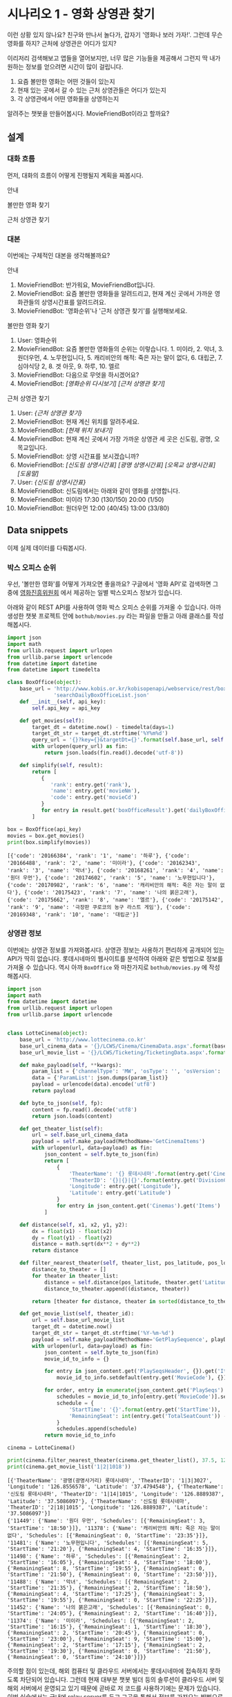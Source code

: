 * 시나리오 1 - 영화 상영관 찾기

이런 상황 있지 않나요? 친구와 만나서 놀다가, 갑자기 '영화나 보러 가자!'. 그런데 무슨 영화를 하지? 근처에 상영관은 어디가 있지?

이리저리 검색해보고 앱들을 열어보지만, 너무 많은 기능들을 제공해서 그런지 딱 내가 원하는 정보를 얻으려면 시간이 많이 걸립니다.

 1. 요즘 볼만한 영화는 어떤 것들이 있는지
 2. 현재 있는 곳에서 갈 수 있는 근처 상영관들은 어디가 있는지
 3. 각 상영관에서 어떤 영화들을 상영하는지

알려주는 챗봇을 만들어봅시다. MovieFriendBot이라고 할까요?


** 설계

*** 대화 흐름

먼저, 대화의 흐름이 어떻게 진행될지 계획을 짜봅시다.

안내

#+BEGIN_SRC dot :file images/secenario-1-flow-greeting.png :exports result
digraph G {
rankdir=LR
node [shape=box]
"인사하기" -> "목적 안내하기" -> "사용법 알려주기" -> "행동 요청하기"
}
#+END_SRC

[[file:images/secenario-1-flow-greeting.png]]


볼만한 영화 찾기

#+BEGIN_SRC dot :file outputs/secenario-1-flow-box-office.png :exports result
digraph G {
rankdir=LR
node [shape=box]
"유저 명령" -> "영화 목록 반환"
}
#+END_SRC

[[file:outputs/secenario-1-flow-box-office.png]]

근처 상영관 찾기

#+BEGIN_SRC dot :file outputs/secenario-1-flow.png :exports result
digraph G {
rankdir=LR
node [shape=box]
"유저 명령" -> "위치 데이터 수집" -> "상영관 목록 반환" -> "상영관 선택" -> "상영시간표 반환"
}
#+END_SRC

[[file:outputs/secenario-1-flow.png]]


*** 대본

이번에는 구체적인 대본을 생각해볼까요?

안내

 1. MovieFriendBot: 반가워요, MovieFriendBot입니다.
 2. MovieFriendBot: 요즘 볼만한 영화들을 알려드리고, 현재 계신 곳에서 가까운 영화관들의 상영시간표를 알려드려요.
 3. MovieFriendBot: '영화순위'나 '근처 상영관 찾기'를 실행해보세요.


볼만한 영화 찾기

 1. User: 영화순위
 2. MovieFriendBot: 요즘 볼만한 영화들의 순위는 이렇습니다. 1. 미이라, 2. 악녀, 3. 원더우먼, 4. 노무현입니다, 5. 캐리비안의 해적: 죽은 자는 말이 없다, 6. 대립군, 7. 심야식당 2, 8. 겟 아웃, 9. 하루, 10. 엘르
 3. MovieFriendBot: 다음으로 무엇을 하시겠어요?
 4. MovieFriendBot: /[영화순위 다시보기]/ /[근처 상영관 찾기]/


근처 상영관 찾기

 1. User: /{근처 상영관 찾기}/
 2. MovieFriendBot: 현재 계신 위치를 알려주세요.
 3. MovieFriendBot: /[현재 위치 보내기]/
 4. MovieFriendBot: 현재 계신 곳에서 가장 가까운 상영관 세 곳은 신도림, 광명, 오목교입니다.
 5. MovieFriendBot: 상영 시간표를 보시겠습니까?
 6. MovieFriendBot: /[신도림 상영시간표]/ /[광명 상영시간표]/ /[오목교 상영시간표]/ /[도움말]/
 7. User: /{신도림 상영시간표}/
 8. MovieFriendBot: 신도림에서는 아래와 같이 영화를 상영합니다.
 9. MovieFriendBot: 미이라 17:30 (130/150) 20:00 (1/50)
 10. MovieFriendBot: 원더우먼 12:00 (40/45) 13:00 (33/80)


** Data snippets

이제 실제 데이터를 다뤄봅시다.

*** 박스 오피스 순위

우선, '볼만한 영화'를 어떻게 가져오면 좋을까요? 구글에서 '영화 API'로 검색하면 그 중에 [[http://www.kobis.or.kr/kobisopenapi/homepg/apiservice/searchServiceInfo.do][영화진흥위원회]] 에서 제공하는 일별 박스오피스 정보가 있습니다.

아래와 같이 REST API를 사용하여 영화 박스 오피스 순위를 가져올 수 있습니다. 아까 생성한 챗봇 프로젝트 안에 =bothub/movies.py= 라는 파일을 만들고 아래 클래스를 작성해봅시다.

#+BEGIN_SRC python :results output :exports both :var api_key="430156241533f1d058c603178cc3ca0e"
import json
import math
from urllib.request import urlopen
from urllib.parse import urlencode
from datetime import datetime
from datetime import timedelta

class BoxOffice(object):
    base_url = 'http://www.kobis.or.kr/kobisopenapi/webservice/rest/boxoffice/'\
               'searchDailyBoxOfficeList.json'
    def __init__(self, api_key):
        self.api_key = api_key

    def get_movies(self):
        target_dt = datetime.now() - timedelta(days=1)
        target_dt_str = target_dt.strftime('%Y%m%d')
        query_url = '{}?key={}&targetDt={}'.format(self.base_url, self.api_key, target_dt_str)
        with urlopen(query_url) as fin:
            return json.loads(fin.read().decode('utf-8'))

    def simplify(self, result):
        return [
           {
              'rank': entry.get('rank'),
              'name': entry.get('movieNm'),
              'code': entry.get('movieCd')
           }
           for entry in result.get('boxOfficeResult').get('dailyBoxOfficeList')
        ]

box = BoxOffice(api_key)
movies = box.get_movies()
print(box.simplify(movies))
#+END_SRC

#+RESULTS:
: [{'code': '20166384', 'rank': '1', 'name': '하루'}, {'code': '20166488', 'rank': '2', 'name': '미이라'}, {'code': '20162343', 'rank': '3', 'name': '악녀'}, {'code': '20168261', 'rank': '4', 'name': '원더 우먼'}, {'code': '20174602', 'rank': '5', 'name': '노무현입니다'}, {'code': '20170982', 'rank': '6', 'name': '캐리비안의 해적: 죽은 자는 말이 없다'}, {'code': '20175423', 'rank': '7', 'name': '나의 붉은고래'}, {'code': '20175662', 'rank': '8', 'name': '엘르'}, {'code': '20175142', 'rank': '9', 'name': '극장판 쿠로코의 농구 라스트 게임'}, {'code': '20169348', 'rank': '10', 'name': '대립군'}]


*** 상영관 정보

이번에는 상영관 정보를 가져와봅시다. 상영관 정보는 사용하기 편리하게 공개되어 있는 API가 딱히 없습니다. 롯데시네마의 웹사이트를 분석하여 아래와 같은 방법으로 정보를 가져올 수 있습니다. 역시 아까 =BoxOffice= 와 마찬가지로 =bothub/movies.py= 에 작성해봅시다.

#+BEGIN_SRC python :results output :exports both
import json
import math
from datetime import datetime
from urllib.request import urlopen
from urllib.parse import urlencode


class LotteCinema(object):
    base_url = 'http://www.lottecinema.co.kr'
    base_url_cinema_data = '{}/LCWS/Cinema/CinemaData.aspx'.format(base_url)
    base_url_movie_list = '{}/LCWS/Ticketing/TicketingData.aspx'.format(base_url)

    def make_payload(self, **kwargs):
        param_list = {'channelType': 'MW', 'osType': '', 'osVersion': '', **kwargs}
        data = {'ParamList': json.dumps(param_list)}
        payload = urlencode(data).encode('utf8')
        return payload

    def byte_to_json(self, fp):
        content = fp.read().decode('utf8')
        return json.loads(content)

    def get_theater_list(self):
        url = self.base_url_cinema_data
        payload = self.make_payload(MethodName='GetCinemaItems')
        with urlopen(url, data=payload) as fin:
            json_content = self.byte_to_json(fin)
            return [
                {
                    'TheaterName': '{} 롯데시네마'.format(entry.get('CinemaNameKR')),
                    'TheaterID': '{}|{}|{}'.format(entry.get('DivisionCode'), entry.get('SortSequence'), entry.get('CinemaID')),
                    'Longitude': entry.get('Longitude'),
                    'Latitude': entry.get('Latitude')
                }
                for entry in json_content.get('Cinemas').get('Items')
            ]

    def distance(self, x1, x2, y1, y2):
        dx = float(x1) - float(x2)
        dy = float(y1) - float(y2)
        distance = math.sqrt(dx**2 + dy**2)
        return distance

    def filter_nearest_theater(self, theater_list, pos_latitude, pos_longitude, n=3):
        distance_to_theater = []
        for theater in theater_list:
            distance = self.distance(pos_latitude, theater.get('Latitude'), pos_longitude, theater.get('Longitude'))
            distance_to_theater.append((distance, theater))

        return [theater for distance, theater in sorted(distance_to_theater, key=lambda x: x[0])[:n]]

    def get_movie_list(self, theater_id):
        url = self.base_url_movie_list
        target_dt = datetime.now()
        target_dt_str = target_dt.strftime('%Y-%m-%d')
        payload = self.make_payload(MethodName='GetPlaySequence', playDate=target_dt_str, cinemaID=theater_id, representationMovieCode='')
        with urlopen(url, data=payload) as fin:
            json_content = self.byte_to_json(fin)
            movie_id_to_info = {}

            for entry in json_content.get('PlaySeqsHeader', {}).get('Items', []):
                movie_id_to_info.setdefault(entry.get('MovieCode'), {})['Name'] = entry.get('MovieNameKR')
                
            for order, entry in enumerate(json_content.get('PlaySeqs').get('Items')):
                schedules = movie_id_to_info[entry.get('MovieCode')].setdefault('Schedules', [])
                schedule = {
                    'StartTime': '{}'.format(entry.get('StartTime')),
                    'RemainingSeat': int(entry.get('TotalSeatCount')) - int(entry.get('BookingSeatCount'))
                }
                schedules.append(schedule)
            return movie_id_to_info

cinema = LotteCinema()
            
print(cinema.filter_nearest_theater(cinema.get_theater_list(), 37.5, 126.844))
print(cinema.get_movie_list('1|2|1018'))
#+END_SRC

#+RESULTS:
: [{'TheaterName': '광명(광명사거리) 롯데시네마', 'TheaterID': '1|3|3027', 'Longitude': '126.8556578', 'Latitude': '37.4794548'}, {'TheaterName': '신도림 롯데시네마', 'TheaterID': '1|14|1015', 'Longitude': '126.8889387', 'Latitude': '37.5086097'}, {'TheaterName': '신도림 롯데시네마', 'TheaterID': '2|18|1015', 'Longitude': '126.8889387', 'Latitude': '37.5086097'}]
: {'11449': {'Name': '원더 우먼', 'Schedules': [{'RemainingSeat': 3, 'StartTime': '18:50'}]}, '11378': {'Name': '캐리비안의 해적: 죽은 자는 말이 없다', 'Schedules': [{'RemainingSeat': 0, 'StartTime': '23:35'}]}, '11481': {'Name': '노무현입니다', 'Schedules': [{'RemainingSeat': 5, 'StartTime': '21:20'}, {'RemainingSeat': 4, 'StartTime': '16:35'}]}, '11498': {'Name': '하루', 'Schedules': [{'RemainingSeat': 2, 'StartTime': '16:05'}, {'RemainingSeat': 4, 'StartTime': '18:00'}, {'RemainingSeat': 8, 'StartTime': '19:55'}, {'RemainingSeat': 0, 'StartTime': '21:50'}, {'RemainingSeat': 0, 'StartTime': '23:50'}]}, '11488': {'Name': '악녀', 'Schedules': [{'RemainingSeat': 2, 'StartTime': '21:35'}, {'RemainingSeat': 2, 'StartTime': '18:50'}, {'RemainingSeat': 4, 'StartTime': '17:25'}, {'RemainingSeat': 3, 'StartTime': '19:55'}, {'RemainingSeat': 0, 'StartTime': '22:25'}]}, '11452': {'Name': '나의 붉은고래', 'Schedules': [{'RemainingSeat': 0, 'StartTime': '24:05'}, {'RemainingSeat': 2, 'StartTime': '16:40'}]}, '11374': {'Name': '미이라', 'Schedules': [{'RemainingSeat': 2, 'StartTime': '16:15'}, {'RemainingSeat': 1, 'StartTime': '18:30'}, {'RemainingSeat': 2, 'StartTime': '20:45'}, {'RemainingSeat': 0, 'StartTime': '23:00'}, {'RemainingSeat': 9, 'StartTime': '15:00'}, {'RemainingSeat': 2, 'StartTime': '17:15'}, {'RemainingSeat': 2, 'StartTime': '19:30'}, {'RemainingSeat': 0, 'StartTime': '21:50'}, {'RemainingSeat': 0, 'StartTime': '24:10'}]}}

주의할 점이 있는데, 해외 컴퓨터 및 클라우드 서버에서는 롯데시네마에 접속하지 못하도록 차단되어 있습니다. 그런데 현재 대부분 챗봇 빌더 등의 솔루션이 클라우드 서버 및 해외 서버에서 운영되고 있기 때문에 곧바로 저 코드를 사용하기에는 문제가 있습니다. 이번 실습에서는 국내에 relay server를 두고 그곳을 통해서 정보를 가져오는 방법으로 문제를 우회하려 합니다. 그래서 위 코드에서 base url 부분을 'www.lottecinema.co.kr' 대신, 실습현장에서 알려줄 주소로 변경해야 합니다.


** 챗봇 구현

이제 위의 코드를 실제 챗봇과 연결해봅시다.

우선 아까 준비단계에서 생성해놓았던 챗봇 프로젝트 root 디렉토리에서 아래 명령으로 영진위 Open API key를 입력해줍니다.

#+BEGIN_SRC sh
bothub property set box_office_api_key <api_key>
#+END_SRC

*** 영화 순위

=bothub/bot.py= 파일에서 =Bot= class의 =handle_message= 메소드를 아래와 같이 채워봅시다.

#+BEGIN_SRC python
from bothub_client.messages import Message
from .movies import BoxOffice

class Bot(BaseBot):
    def handle_message(self, event, context):
        message = event.get('content')

        if message == '영화순위':
            self.send_box_office(event)

    def send_box_office(self, event):
        data = self.get_project_data()
        api_key = data.get('box_office_api_key')
        box_office = BoxOffice(api_key)
        movies = box_office.simplify(box_office.get_movies())
        rank_message = ', '.join(['{}. {}'.format(m['rank'], m['name']) for m in movies])
        response = '요즘 볼만한 영화들의 순위입니다\n{}'.format(rank_message)

        message = Message(event).set_text(response)\
                                .add_quick_reply('영화순위')\
                                .add_quick_reply('근처 상영관 찾기')
        self.send_message(message)
#+END_SRC

쉘에서 아래 명령으로 테스트해봅시다.

#+BEGIN_SRC sh
bothub test
#+END_SRC

#+BEGIN_EXAMPLE
BotHub> 영화순위
요즘 볼만한 영화들의 순위입니다
1. 하루, 2. 미이라, 3. 악녀, 4. 원더 우먼, 5. 노무현입니다, 6. 캐리비안의 해적: 죽은 자는 말이 없다, 7. 나의 붉은고래, 8. 엘르, 9. 극장판 쿠로코의 농구 라스트 게임, 10. 대립군
#+END_EXAMPLE

잘 동작하면 서버에 배포해서 메신저를 통해서도 동작시켜봅시다.

#+BEGIN_SRC sh
bothub deploy
#+END_SRC


*** 주위 상영관 검색

이번에는 주위 상영관을 검색하는 부분을 작성해봅시다.

#+BEGIN_SRC python
from bothub_client.messages import Message
from .movies import BoxOffice
from .movies import LotteCinema

class Bot(BaseBot):
    def handle_message(self, event, context):
        message = event.get('content')

        if message == '영화순위':
            self.send_box_office(event)
        elif message == '근처 상영관 찾기':
            self.send_search_theater_message(event)

    def send_search_theater_message(self, event):
        message = Message(event).set_text('현재 계신 위치를 알려주세요')\
                                .add_location_request('위치 전송하기')
        self.send_message(message)
#+END_SRC

(아까 작성했던 박스오피스 출력에 필요한 코드들은 위 코드에서는 생략해두었습니다. 위 코드에 없어졌다고 지우지 말고 계속 추가해주세요.)

쉘에서 테스트해봅시다.

#+BEGIN_SRC sh
bothub test
#+END_SRC

#+BEGIN_EXAMPLE
BotHub> 근처 상영관 찾기
현재 계신 위치를 알려주세요
#+END_EXAMPLE

다음으로는 위치를 전송받고 상영관들의 정보를 안내해줍시다.

#+BEGIN_SRC python
from bothub_client.messages import Message
from .movies import BoxOffice
from .movies import LotteCinema

class Bot(BaseBot):
    def handle_message(self, event, context):
        message = event.get('content')
        location = event.get('location')

        if location:
            self.send_nearest_theaters(location['latitude'], location['longitude'])
            return

        if message == '영화순위':
            self.send_box_office(event)
        elif message == '근처 상영관 찾기':
            self.send_search_theater_message(event)

    def send_nearest_theaters(self, latitude, longitude, event):
        c = LotteCinema()
        theaters = c.get_theater_list()
        nearest_theaters = c.filter_nearest_theater(theaters, latitude, longitude)

        message = Message(event).set_text('가장 가까운 상영관들입니다.\n' + \
                                          '상영 시간표를 확인하세요:')

        for theater in nearest_theaters:
            data = '/schedule {} {}'.format(theater['TheaterID'], theater['TheaterName'])
            message.add_postback_button(theater['TheaterName'], data)

        message.add_quick_reply('영화순위')
        self.send_message(message)
#+END_SRC


*** 상영시간표 안내

이제는 상영관을 선택하면 상영시간표를 안내해줍시다.

#+BEGIN_SRC python
from bothub_client.messages import Message
from .movies import BoxOffice
from .movies import LotteCinema

class Bot(BaseBot):
    def handle_message(self, event, context):
        message = event.get('content')
        location = event.get('location')

        if location:
            self.send_nearest_theaters(location['latitude'], location['longitude'])
            return

        if message == '영화순위':
            self.send_box_office(event)
        elif message == '근처 상영관 찾기':
            self.send_search_theater_message(event)
        elif message.startswith('/schedule'):
            _, theater_id, theater_name = message.split(maxsplit=2)
            self.send_theater_schedule(theater_id, theater_name, event)

    def send_theater_schedule(self, theater_id, theater_name, event):
        c = LotteCinema()
        movie_id_to_info = c.get_movie_list(theater_id)

        text = '{}의 상영시간표입니다.\n\n'.format(theater_name)

        movie_schedules = []
        for info in movie_id_to_info.values():
            movie_schedules.append('* {}\n  {}'.format(info['Name'], ' '.join([schedule['StartTime'] for schedule in info['Schedules']])))

        message = Message(event).set_text(text + '\n'.join(movie_schedules))\
                                .add_quick_reply('영화순위')\
                                .add_quick_reply('근처 상영관 찾기')
        self.send_message(message)
#+END_SRC

동작을 확인해봅시다.

핵심적인 기능은 구현되었습니다. 이제 사용자에게 좀더 친절하게 접근하기 위한 장치들을 추가해봅시다.

먼저 환영 메세지를 깜빡 잊었습니다. 추가해봅시다.


#+BEGIN_SRC python
from bothub_client.messages import Message
from .movies import BoxOffice
from .movies import LotteCinema

class Bot(BaseBot):
    def handle_message(self, event, context):
        message = event.get('content')
        location = event.get('location')

        if location:
            self.send_nearest_theaters(location['latitude'], location['longitude'])
            return

        if message == '영화순위':
            self.send_box_office(event)
        elif message == '근처 상영관 찾기':
            self.send_search_theater_message(event)
        elif message.startswith('/schedule'):
            _, theater_id, theater_name = message.split(maxsplit=2)
            self.send_theater_schedule(theater_id, theater_name, event)
        elif message == '/start':
            self.send_welcome_message(event)

    def send_welcome_message(self, event):
        message = Message(event).set_text('반가워요.\n\n'\
                                          '저는 요즘 볼만한 영화들을 알려드리고, '\
                                          '현재 계신 곳에서 가까운 영화관들의 상영시간표를 알려드려요.\n\n'
                                          "'영화순위'나 '근처 상영관 찾기'를 입력해보세요.")\
                                .add_quick_reply('영화순위')\
                                .add_quick_reply('근처 상영관 찾기')
        self.send_message(message)
#+END_SRC

이번에는 오류 메세지를 추가해봅시다.

#+BEGIN_SRC python
from bothub_client.messages import Message
from .movies import BoxOffice
from .movies import LotteCinema

class Bot(BaseBot):
    def handle_message(self, event, context):
        message = event.get('content')
        location = event.get('location')

        if location:
            self.send_nearest_theaters(location['latitude'], location['longitude'])
            return

        if message == '영화순위':
            self.send_box_office(event)
        elif message == '근처 상영관 찾기':
            self.send_search_theater_message(event)
        elif message.startswith('/schedule'):
            _, theater_id, theater_name = message.split(maxsplit=2)
            self.send_theater_schedule(theater_id, theater_name, event)
        elif message == '/start':
            self.send_welcome_message(event)
        else:
            self.send_error_message(event)

    def send_error_message(self, event):
        message = Message(event).set_text('잘 모르겠네요.\n\n'\
                                          '저는 요즘 볼만한 영화들을 알려드리고, '\
                                          '현재 계신 곳에서 가까운 영화관들의 상영시간표를 알려드려요.\n\n'
                                          "'영화순위'나 '근처 상영관 찾기'를 입력해보세요.")\
                                .add_quick_reply('영화순위')\
                                .add_quick_reply('근처 상영관 찾기')
        self.send_message(message)
#+END_SRC

완성된 코드는 [[https://github.com/toracle/moviefriend][GitHub]] 에서 확인할 수 있습니다.
